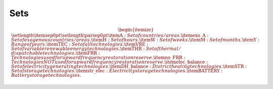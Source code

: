 ##########################################
Sets
##########################################

.. math::
    \begin{itemize}
        \setlength{\itemsep}{0pt}
        \setlength{\parsep}{0pt}
        \item \textbf{A}: Set of countries/areas.
        \item \textbf{exo\_A}: Set of exogenous countries/areas.
        \item \textbf{H}: Set of hours.
        \item \textbf{W}: Set of weeks.
        \item \textbf{M}: Set of months.
        \item \textbf{Y}: Range of years.
        \item \textbf{TEC}: Set of all technologies.
        \item \textbf{VRE}: Set of variable renewable energy technologies.
        \item \textbf{THR}: Set of thermal/dispatchable technologies.
        \item \textbf{FRR}: Technologies used for upward frequency restoration reserve.
        \item \textbf{no\_FRR}: Technologies NOT used for upward frequency restoration reserve.
        \item \textbf{elec\_balance}: Set of electricity generating technologies.
        \item \textbf{DH\_balance}: District heating technologies.
        \item \textbf{STR}: Set of storage technologies.
        \item \textbf{str\_elec}: Electricity storage technologies.
        \item \textbf{BATTERY}: Battery storage technologies.
    \end{itemize}
